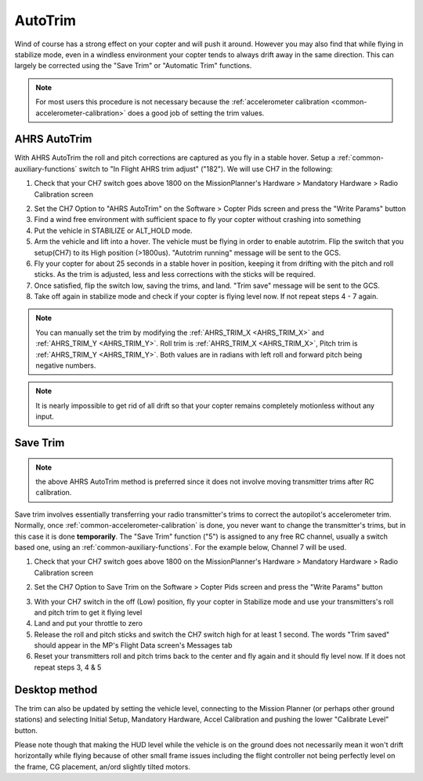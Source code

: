 .. _autotrim:

========
AutoTrim
========

Wind of course has a strong effect on your copter and will push it around. However you may also find that while flying in stabilize mode, even in a windless environment your copter tends to always drift away in the same direction. This can largely be corrected using the "Save Trim" or "Automatic Trim" functions.

.. note::

    For most users this procedure is not necessary because the :ref:`accelerometer calibration <common-accelerometer-calibration>` does a good job of setting the trim values.

AHRS AutoTrim
~~~~~~~~~~~~~

With AHRS AutoTrim the roll and pitch corrections are captured as you fly in a stable hover. Setup a :ref:`common-auxiliary-functions` switch to "In Flight AHRS trim adjust" ("182"). We will use CH7 in the following:

1. Check that your CH7 switch goes above 1800 on the MissionPlanner's Hardware > Mandatory Hardware > Radio Calibration screen

.. image:: ../images/MP_SaveTrim_Ch7PWMCheck.png
    :target: ../_images/MP_SaveTrim_Ch7PWMCheck.png

2. Set the CH7 Option to "AHRS AutoTrim" on the Software > Copter Pids screen and press the "Write Params" button

3. Find a wind free environment with sufficient space to fly your copter without crashing into something

4. Put the vehicle in STABILIZE or ALT_HOLD mode.

5. Arm the vehicle and lift into a hover. The vehicle must be flying in order to enable autotrim. Flip the switch that you setup(CH7) to its High position (>1800us). "Autotrim running" message will be sent to the GCS.

6. Fly your copter for about 25 seconds in a stable hover in position, keeping it from drifting with the pitch and roll sticks. As the trim is adjusted, less and less corrections with the sticks will be required.

7. Once satisfied, flip the switch low, saving the trims, and land. "Trim save" message will be sent to the GCS.

8. Take off again in stabilize mode and check if your copter is flying level now. If not repeat steps 4 - 7 again.

.. note::

     You can manually set the trim by modifying the :ref:`AHRS_TRIM_X <AHRS_TRIM_X>` and :ref:`AHRS_TRIM_Y <AHRS_TRIM_Y>`. Roll trim is :ref:`AHRS_TRIM_X <AHRS_TRIM_X>`, Pitch trim is :ref:`AHRS_TRIM_Y <AHRS_TRIM_Y>`. Both values are in radians with left roll and forward pitch being negative numbers.

.. note::

    It is nearly impossible to get rid of all drift so that your copter remains completely motionless without any input.

Save Trim
~~~~~~~~~
.. note:: the above AHRS AutoTrim method is preferred since it does not involve moving transmitter trims after RC calibration.

Save trim involves essentially transferring your radio transmitter's trims to correct the autopilot's accelerometer trim. Normally, once :ref:`common-accelerometer-calibration` is done, you never want to change the transmitter's trims, but in this case it is done **temporarily**. The "Save Trim" function ("5") is assigned to any free RC channel, usually a switch based one, using an :ref:`common-auxiliary-functions`. For the example below, Channel 7 will be used.

1. Check that your CH7 switch goes above 1800 on the MissionPlanner's Hardware > Mandatory Hardware > Radio Calibration screen

.. image:: ../images/MP_SaveTrim_Ch7PWMCheck.png
    :target: ../_images/MP_SaveTrim_Ch7PWMCheck.png

2. Set the CH7 Option to Save Trim on the Software > Copter Pids screen and press the "Write Params" button

.. image:: ../images/MP_SaveTrim_Ch7.png
    :target: ../_images/MP_SaveTrim_Ch7.png

3. With your CH7 switch in the off (Low) position, fly your copter in Stabilize mode and use your transmitters's roll and pitch trim to get it flying level

4. Land and put your throttle to zero

5. Release the roll and pitch sticks and switch the CH7 switch high for at least 1 second.  The words "Trim saved" should appear in the MP's Flight Data screen's Messages tab

6. Reset your transmitters roll and pitch trims back to the center and fly again and it should fly level now. If it does not repeat steps 3, 4 & 5

Desktop method
~~~~~~~~~~~~~~

The trim can also be updated by setting the vehicle level, connecting to
the Mission Planner (or perhaps other ground stations) and selecting
Initial Setup, Mandatory Hardware, Accel Calibration and pushing the
lower "Calibrate Level" button.

.. image:: ../images/AccelCalibration_MP.png
    :target: ../_images/AccelCalibration_MP.png

Please note though that making the HUD level while the vehicle is on the
ground does not necessarily mean it won't drift horizontally while
flying because of other small frame issues including the flight
controller not being perfectly level on the frame, CG placement, an/ord slightly tilted
motors.

.. |MP_SaveTrim_Ch7| image:: ../images/MP_SaveTrim_Ch7.png
    :target: ../_images/MP_SaveTrim_Ch7.png
